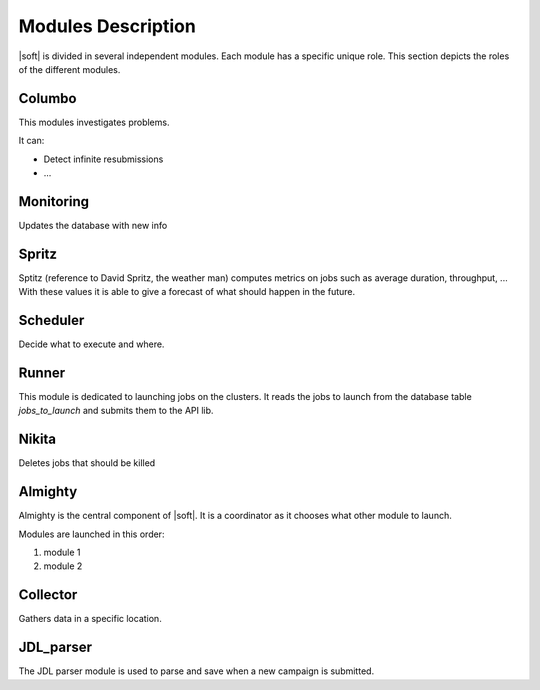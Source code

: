 Modules Description
===================

|soft| is divided in several independent modules. Each module has a
specific unique role. This section depicts the roles of the different
modules.

Columbo
-------

This modules investigates problems.

It can:

- Detect infinite resubmissions
- ...

Monitoring
----------

Updates the database with new info


Spritz
------

Sptitz (reference to David Spritz, the weather man) computes metrics
on jobs such as average duration, throughput, ... With these values it
is able to give a forecast of what should happen in the future.

Scheduler
---------

Decide what to execute and where.

Runner
------

This module is dedicated to launching jobs on the clusters. It reads
the jobs to launch from the database table *jobs_to_launch* and
submits them to the API lib.

Nikita
------

Deletes jobs that should be killed 

Almighty
--------

Almighty is the central component of |soft|. It is a coordinator as it
chooses what other module to launch. 

Modules are launched in this order:

#. module 1
#. module 2 

Collector
---------

Gathers data in a specific location.

JDL_parser
----------

The JDL parser module is used to parse and save when a new campaign is
submitted.
